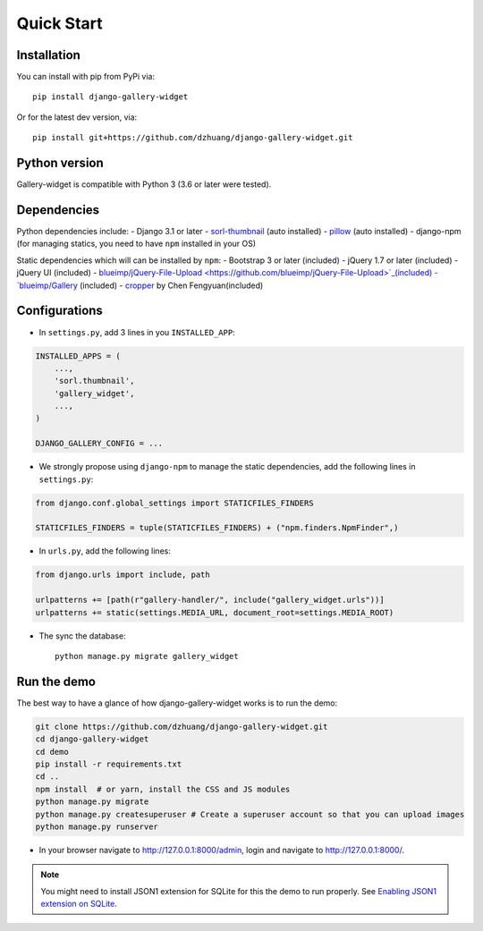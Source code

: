 Quick Start
============

Installation
~~~~~~~~~~~~~~
You can install with pip from PyPi via::

    pip install django-gallery-widget

Or for the latest dev version, via::

    pip install git+https://github.com/dzhuang/django-gallery-widget.git


Python version
~~~~~~~~~~~~~~~~
Gallery-widget is compatible with Python 3 (3.6 or later were tested).

Dependencies
~~~~~~~~~~~~~~~~
Python dependencies include:
-  Django 3.1 or later
-  `sorl-thumbnail <https://github.com/sorl/sorl-thumbnail>`_ (auto installed)
-  `pillow <https://github.com/python-imaging/Pillow>`_ (auto installed)
-  django-npm (for managing statics, you need to have ``npm`` installed in your OS)

Static dependencies which will can be installed by ``npm``:
-  Bootstrap 3 or later (included)
-  jQuery 1.7 or later (included)
-  jQuery UI (included)
-  `blueimp/jQuery-File-Upload <https://github.com/blueimp/jQuery-File-Upload>`_(included)
-  `blueimp/Gallery <https://github.com/blueimp/Gallery>`__ (included)
-  `cropper <https://fengyuanchen.github.io/cropper>`_ by Chen Fengyuan(included)


Configurations
~~~~~~~~~~~~~~~~~~

- In ``settings.py``, add 3 lines in you ``INSTALLED_APP``:

.. code-block:: python

    INSTALLED_APPS = (
        ...,
        'sorl.thumbnail',
        'gallery_widget',
        ...,
    )

    DJANGO_GALLERY_CONFIG = ...

- We strongly propose using ``django-npm`` to manage the static dependencies,
  add the following lines in ``settings.py``:

.. code-block:: python

    from django.conf.global_settings import STATICFILES_FINDERS

    STATICFILES_FINDERS = tuple(STATICFILES_FINDERS) + ("npm.finders.NpmFinder",)


- In ``urls.py``, add the following lines:

.. code-block:: python

    from django.urls import include, path

    urlpatterns += [path(r"gallery-handler/", include("gallery_widget.urls"))]
    urlpatterns += static(settings.MEDIA_URL, document_root=settings.MEDIA_ROOT)

- The sync the database::

    python manage.py migrate gallery_widget



Run the demo
~~~~~~~~~~~~~
The best way to have a glance of how django-gallery-widget works is to run the demo:

.. code-block:: bash

    git clone https://github.com/dzhuang/django-gallery-widget.git
    cd django-gallery-widget
    cd demo
    pip install -r requirements.txt
    cd ..
    npm install  # or yarn, install the CSS and JS modules
    python manage.py migrate
    python manage.py createsuperuser # Create a superuser account so that you can upload images
    python manage.py runserver

- In your browser navigate to http://127.0.0.1:8000/admin, login and navigate to  http://127.0.0.1:8000/.

.. note:: You might need to install JSON1 extension for SQLite for this the demo to run properly.
   See `Enabling JSON1 extension on SQLite <https://code.djangoproject.com/wiki/JSON1Extension>`_.
